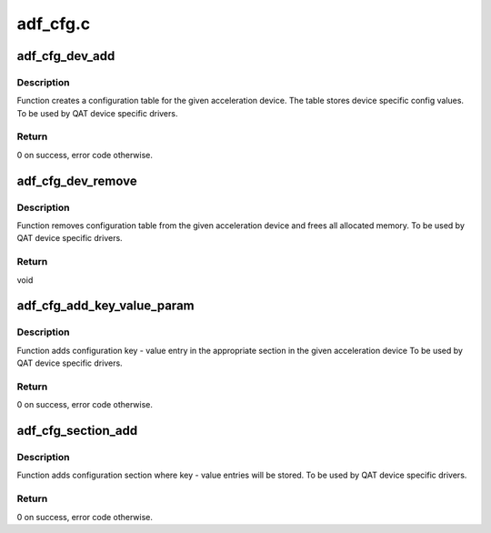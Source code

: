 .. -*- coding: utf-8; mode: rst -*-

=========
adf_cfg.c
=========


.. _`adf_cfg_dev_add`:

adf_cfg_dev_add
===============

.. c:function:: int adf_cfg_dev_add (struct adf_accel_dev *accel_dev)

    Create an acceleration device configuration table.

    :param struct adf_accel_dev \*accel_dev:
        Pointer to acceleration device.



.. _`adf_cfg_dev_add.description`:

Description
-----------

Function creates a configuration table for the given acceleration device.
The table stores device specific config values.
To be used by QAT device specific drivers.



.. _`adf_cfg_dev_add.return`:

Return
------

0 on success, error code otherwise.



.. _`adf_cfg_dev_remove`:

adf_cfg_dev_remove
==================

.. c:function:: void adf_cfg_dev_remove (struct adf_accel_dev *accel_dev)

    Clears acceleration device configuration table.

    :param struct adf_accel_dev \*accel_dev:
        Pointer to acceleration device.



.. _`adf_cfg_dev_remove.description`:

Description
-----------

Function removes configuration table from the given acceleration device
and frees all allocated memory.
To be used by QAT device specific drivers.



.. _`adf_cfg_dev_remove.return`:

Return
------

void



.. _`adf_cfg_add_key_value_param`:

adf_cfg_add_key_value_param
===========================

.. c:function:: int adf_cfg_add_key_value_param (struct adf_accel_dev *accel_dev, const char *section_name, const char *key, const void *val, enum adf_cfg_val_type type)

    Add key-value config entry to config table.

    :param struct adf_accel_dev \*accel_dev:
        Pointer to acceleration device.

    :param const char \*section_name:
        Name of the section where the param will be added

    :param const char \*key:
        The key string

    :param const void \*val:
        Value pain for the given ``key``

    :param enum adf_cfg_val_type type:
        Type - string, int or address



.. _`adf_cfg_add_key_value_param.description`:

Description
-----------

Function adds configuration key - value entry in the appropriate section
in the given acceleration device
To be used by QAT device specific drivers.



.. _`adf_cfg_add_key_value_param.return`:

Return
------

0 on success, error code otherwise.



.. _`adf_cfg_section_add`:

adf_cfg_section_add
===================

.. c:function:: int adf_cfg_section_add (struct adf_accel_dev *accel_dev, const char *name)

    Add config section entry to config table.

    :param struct adf_accel_dev \*accel_dev:
        Pointer to acceleration device.

    :param const char \*name:
        Name of the section



.. _`adf_cfg_section_add.description`:

Description
-----------

Function adds configuration section where key - value entries
will be stored.
To be used by QAT device specific drivers.



.. _`adf_cfg_section_add.return`:

Return
------

0 on success, error code otherwise.

